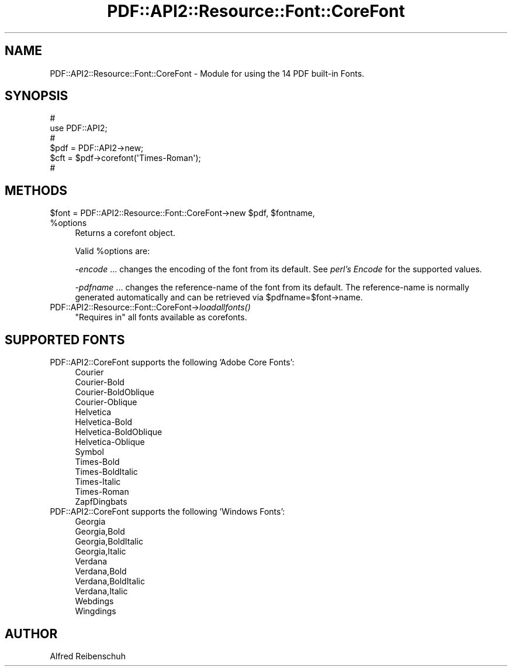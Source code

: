 .\" Automatically generated by Pod::Man 2.27 (Pod::Simple 3.28)
.\"
.\" Standard preamble:
.\" ========================================================================
.de Sp \" Vertical space (when we can't use .PP)
.if t .sp .5v
.if n .sp
..
.de Vb \" Begin verbatim text
.ft CW
.nf
.ne \\$1
..
.de Ve \" End verbatim text
.ft R
.fi
..
.\" Set up some character translations and predefined strings.  \*(-- will
.\" give an unbreakable dash, \*(PI will give pi, \*(L" will give a left
.\" double quote, and \*(R" will give a right double quote.  \*(C+ will
.\" give a nicer C++.  Capital omega is used to do unbreakable dashes and
.\" therefore won't be available.  \*(C` and \*(C' expand to `' in nroff,
.\" nothing in troff, for use with C<>.
.tr \(*W-
.ds C+ C\v'-.1v'\h'-1p'\s-2+\h'-1p'+\s0\v'.1v'\h'-1p'
.ie n \{\
.    ds -- \(*W-
.    ds PI pi
.    if (\n(.H=4u)&(1m=24u) .ds -- \(*W\h'-12u'\(*W\h'-12u'-\" diablo 10 pitch
.    if (\n(.H=4u)&(1m=20u) .ds -- \(*W\h'-12u'\(*W\h'-8u'-\"  diablo 12 pitch
.    ds L" ""
.    ds R" ""
.    ds C` ""
.    ds C' ""
'br\}
.el\{\
.    ds -- \|\(em\|
.    ds PI \(*p
.    ds L" ``
.    ds R" ''
.    ds C`
.    ds C'
'br\}
.\"
.\" Escape single quotes in literal strings from groff's Unicode transform.
.ie \n(.g .ds Aq \(aq
.el       .ds Aq '
.\"
.\" If the F register is turned on, we'll generate index entries on stderr for
.\" titles (.TH), headers (.SH), subsections (.SS), items (.Ip), and index
.\" entries marked with X<> in POD.  Of course, you'll have to process the
.\" output yourself in some meaningful fashion.
.\"
.\" Avoid warning from groff about undefined register 'F'.
.de IX
..
.nr rF 0
.if \n(.g .if rF .nr rF 1
.if (\n(rF:(\n(.g==0)) \{
.    if \nF \{
.        de IX
.        tm Index:\\$1\t\\n%\t"\\$2"
..
.        if !\nF==2 \{
.            nr % 0
.            nr F 2
.        \}
.    \}
.\}
.rr rF
.\" ========================================================================
.\"
.IX Title "PDF::API2::Resource::Font::CoreFont 3"
.TH PDF::API2::Resource::Font::CoreFont 3 "2017-07-07" "perl v5.16.3" "User Contributed Perl Documentation"
.\" For nroff, turn off justification.  Always turn off hyphenation; it makes
.\" way too many mistakes in technical documents.
.if n .ad l
.nh
.SH "NAME"
PDF::API2::Resource::Font::CoreFont \- Module for using the 14 PDF built\-in Fonts.
.SH "SYNOPSIS"
.IX Header "SYNOPSIS"
.Vb 6
\&    #
\&    use PDF::API2;
\&    #
\&    $pdf = PDF::API2\->new;
\&    $cft = $pdf\->corefont(\*(AqTimes\-Roman\*(Aq);
\&    #
.Ve
.SH "METHODS"
.IX Header "METHODS"
.ie n .IP "$font = PDF::API2::Resource::Font::CoreFont\->new $pdf, $fontname, %options" 4
.el .IP "\f(CW$font\fR = PDF::API2::Resource::Font::CoreFont\->new \f(CW$pdf\fR, \f(CW$fontname\fR, \f(CW%options\fR" 4
.IX Item "$font = PDF::API2::Resource::Font::CoreFont->new $pdf, $fontname, %options"
Returns a corefont object.
.Sp
Valid \f(CW%options\fR are:
.Sp
\&\fI\-encode\fR
\&... changes the encoding of the font from its default.
See \fIperl's Encode\fR for the supported values.
.Sp
\&\fI\-pdfname\fR ... changes the reference-name of the font from its default.
The reference-name is normally generated automatically and can be
retrieved via \f(CW$pdfname\fR=$font\->name.
.IP "PDF::API2::Resource::Font::CoreFont\->\fIloadallfonts()\fR" 4
.IX Item "PDF::API2::Resource::Font::CoreFont->loadallfonts()"
\&\*(L"Requires in\*(R" all fonts available as corefonts.
.SH "SUPPORTED FONTS"
.IX Header "SUPPORTED FONTS"
.IP "PDF::API2::CoreFont supports the following 'Adobe Core Fonts':" 4
.IX Item "PDF::API2::CoreFont supports the following 'Adobe Core Fonts':"
.Vb 10
\&  Courier
\&  Courier\-Bold
\&  Courier\-BoldOblique
\&  Courier\-Oblique
\&  Helvetica
\&  Helvetica\-Bold
\&  Helvetica\-BoldOblique
\&  Helvetica\-Oblique
\&  Symbol
\&  Times\-Bold
\&  Times\-BoldItalic
\&  Times\-Italic
\&  Times\-Roman
\&  ZapfDingbats
.Ve
.IP "PDF::API2::CoreFont supports the following 'Windows Fonts':" 4
.IX Item "PDF::API2::CoreFont supports the following 'Windows Fonts':"
.Vb 10
\&  Georgia
\&  Georgia,Bold
\&  Georgia,BoldItalic
\&  Georgia,Italic
\&  Verdana
\&  Verdana,Bold
\&  Verdana,BoldItalic
\&  Verdana,Italic
\&  Webdings
\&  Wingdings
.Ve
.SH "AUTHOR"
.IX Header "AUTHOR"
Alfred Reibenschuh
